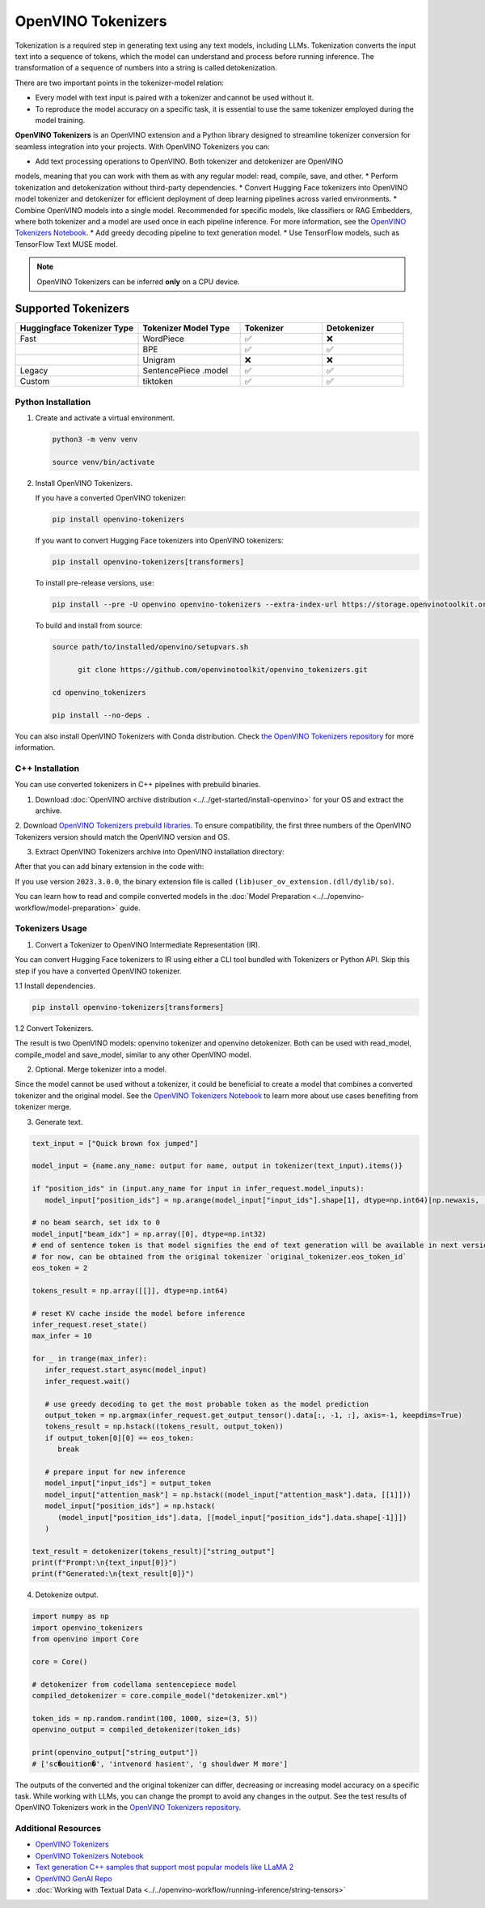 .. {#tokenizers}

OpenVINO Tokenizers
===============================

Tokenization is a required step in generating text using any text models, including LLMs.
Tokenization converts the input text into a sequence of tokens, which the model can understand
and process before running inference. The transformation of a sequence of numbers into a
string is called detokenization.

There are two important points in the tokenizer-model relation:

* Every model with text input is paired with a tokenizer and cannot be used without it.
* To reproduce the model accuracy on a specific task, it is essential to use the same tokenizer employed during the model training.

**OpenVINO Tokenizers** is an OpenVINO extension and a Python library designed to streamline
tokenizer conversion for seamless integration into your projects. With OpenVINO Tokenizers you can:

* Add text processing operations to OpenVINO. Both tokenizer and detokenizer are OpenVINO
models, meaning that you can work with them as with any regular model: read, compile, save, and other.
* Perform tokenization and detokenization without third-party dependencies.
* Convert Hugging Face tokenizers into OpenVINO model tokenizer and detokenizer for efficient
deployment of deep learning pipelines across varied environments.
* Combine OpenVINO models into a single model. Recommended for specific models, like classifiers
or RAG Embedders, where both tokenizer and a model are used once in each pipeline inference.
For more information, see the `OpenVINO Tokenizers Notebook <https://github.com/openvinotoolkit/openvino_notebooks/blob/master/notebooks/openvino-tokenizers/openvino-tokenizers.ipynb>`__.
* Add greedy decoding pipeline to text generation model.
* Use TensorFlow models, such as TensorFlow Text MUSE model.

.. note::

   OpenVINO Tokenizers can be inferred **only** on a CPU device.

Supported Tokenizers
++++++++++++++++++++++

.. list-table::
   :widths: 30 25 20 20
   :header-rows: 1

   * - Huggingface Tokenizer Type
     - Tokenizer Model Type
     - Tokenizer
     - Detokenizer
   * - Fast
     - WordPiece
     - ✅
     - ❌
   * -
     - BPE
     - ✅
     - ✅
   * -
     - Unigram
     - ❌
     - ❌
   * - Legacy
     - SentencePiece .model
     - ✅
     - ✅
   * - Custom
     - tiktoken
     - ✅
     - ✅

Python Installation
###################

1. Create and activate a virtual environment.

   .. code-block:: python

      python3 -m venv venv

      source venv/bin/activate

2. Install OpenVINO Tokenizers.

   If you have a converted OpenVINO tokenizer:

   .. code-block:: python

      pip install openvino-tokenizers

   If you want to convert Hugging Face tokenizers into OpenVINO tokenizers:

   .. code-block:: python

      pip install openvino-tokenizers[transformers]

   To install pre-release versions, use:

   .. code-block:: python

      pip install --pre -U openvino openvino-tokenizers --extra-index-url https://storage.openvinotoolkit.org/simple/wheels/nightly

   To build and install from source:

   .. code-block:: python

      source path/to/installed/openvino/setupvars.sh

            git clone https://github.com/openvinotoolkit/openvino_tokenizers.git

      cd openvino_tokenizers

      pip install --no-deps .

You can also install OpenVINO Tokenizers with Conda distribution. Check `the OpenVINO Tokenizers
repository <https://storage.openvinotoolkit.org/repositories/openvino_tokenizers/packages/>`__ for more
information.

C++ Installation
################

You can use converted tokenizers in C++ pipelines with prebuild binaries.

1. Download :doc:`OpenVINO archive distribution <../../get-started/install-openvino>` for your OS and extract the archive.

2. Download `OpenVINO Tokenizers prebuild libraries <https://storage.openvinotoolkit.org/repositories/openvino_tokenizers/packages/>`__.
To ensure compatibility, the first three numbers of the OpenVINO Tokenizers version should match the OpenVINO version and OS.

3. Extract OpenVINO Tokenizers archive into OpenVINO installation directory:

.. tab-set::

   .. tab-item:: Linux_x86

      .. code-block:: sh

         <openvino_dir>/runtime/lib/intel64/

   .. tab-item:: Linux_arm64

      .. code-block:: sh

         <openvino_dir>/runtime/lib/aarch64/

   .. tab-item:: Windows

      .. code-block:: sh

         <openvino_dir>\runtime\bin\intel64\Release\

   .. tab-item:: MacOS_x86

      .. code-block:: sh

         <openvino_dir>/runtime/lib/intel64/Release

   .. tab-item:: MacOS_arm64

      .. code-block:: sh

         <openvino_dir>/runtime/lib/arm64/Release/

After that you can add binary extension in the code with:

.. tab-set::

   .. tab-item:: Linux

      .. code-block:: sh

         core.add_extension("libopenvino_tokenizers.so")

   .. tab-item:: Windows

      .. code-block:: sh

         core.add_extension("openvino_tokenizers.dll")

   .. tab-item:: MacOS

      .. code-block:: sh

         core.add_extension("libopenvino_tokenizers.dylib") 


If you use version ``2023.3.0.0``, the binary extension file is called ``(lib)user_ov_extension.(dll/dylib/so)``.

You can learn how to read and compile converted models in the
:doc:`Model Preparation <../../openvino-workflow/model-preparation>` guide.

Tokenizers Usage
################

1. Convert a Tokenizer to OpenVINO Intermediate Representation (IR).

You can convert Hugging Face tokenizers to IR using either a CLI tool bundled with Tokenizers or
Python API. Skip this step if you have a converted OpenVINO tokenizer.

1.1 Install dependencies.

.. code-block:: python

   pip install openvino-tokenizers[transformers]

1.2 Convert Tokenizers.

.. tab-set::

   .. tab-item:: CLI

      .. code-block:: sh

         !convert_tokenizer $model_id --with-detokenizer -o $tokenizer_dir

   .. tab-item:: Python API

      .. code-block:: python

         from transformers import AutoTokenizer
         from openvino_tokenizers import convert_tokenizer

         hf_tokenizer = AutoTokenizer.from_pretrained(model_id)
         ov_tokenizer, ov_detokenizer = convert_tokenizer(hf_tokenizer, with_detokenizer=True)
         ov_tokenizer, ov_detokenizer

The result is two OpenVINO models: openvino tokenizer and openvino detokenizer.
Both can be used with read_model, compile_model and save_model, similar to any other OpenVINO model.

2. Optional. Merge tokenizer into a model.

Since the model cannot be used without a tokenizer, it could be beneficial to create a model
that combines a converted tokenizer and the original model. See the `OpenVINO Tokenizers Notebook <https://github.com/openvinotoolkit/openvino_notebooks/blob/master/notebooks/openvino-tokenizers/openvino-tokenizers.ipynb>`__
to learn more about use cases benefiting from tokenizer merge.

3. Generate text.

.. code-block:: python

   text_input = ["Quick brown fox jumped"]

   model_input = {name.any_name: output for name, output in tokenizer(text_input).items()}

   if "position_ids" in (input.any_name for input in infer_request.model_inputs):
      model_input["position_ids"] = np.arange(model_input["input_ids"].shape[1], dtype=np.int64)[np.newaxis, :]

   # no beam search, set idx to 0
   model_input["beam_idx"] = np.array([0], dtype=np.int32)
   # end of sentence token is that model signifies the end of text generation will be available in next version,
   # for now, can be obtained from the original tokenizer `original_tokenizer.eos_token_id`
   eos_token = 2

   tokens_result = np.array([[]], dtype=np.int64)

   # reset KV cache inside the model before inference
   infer_request.reset_state()
   max_infer = 10

   for _ in trange(max_infer):
      infer_request.start_async(model_input)
      infer_request.wait()

      # use greedy decoding to get the most probable token as the model prediction
      output_token = np.argmax(infer_request.get_output_tensor().data[:, -1, :], axis=-1, keepdims=True)
      tokens_result = np.hstack((tokens_result, output_token))
      if output_token[0][0] == eos_token:
         break

      # prepare input for new inference
      model_input["input_ids"] = output_token
      model_input["attention_mask"] = np.hstack((model_input["attention_mask"].data, [[1]]))
      model_input["position_ids"] = np.hstack(
         (model_input["position_ids"].data, [[model_input["position_ids"].data.shape[-1]]])
      )

   text_result = detokenizer(tokens_result)["string_output"]
   print(f"Prompt:\n{text_input[0]}")
   print(f"Generated:\n{text_result[0]}")

4. Detokenize output.

.. code-block:: python

   import numpy as np
   import openvino_tokenizers
   from openvino import Core

   core = Core()

   # detokenizer from codellama sentencepiece model
   compiled_detokenizer = core.compile_model("detokenizer.xml")

   token_ids = np.random.randint(100, 1000, size=(3, 5))
   openvino_output = compiled_detokenizer(token_ids)

   print(openvino_output["string_output"])
   # ['sc�ouition�', 'intvenord hasient', 'g shouldwer M more']

The outputs of the converted and the original tokenizer can differ, decreasing or increasing
model accuracy on a specific task. While working with LLMs, you can change the prompt to avoid
any changes in the output. See the test results of OpenVINO Tokenizers work in the `OpenVINO Tokenizers repository <https://github.com/openvinotoolkit/openvino_tokenizers>`__.

Additional Resources
####################

* `OpenVINO Tokenizers <https://github.com/openvinotoolkit/openvino_tokenizers>`__
* `OpenVINO Tokenizers Notebook <https://github.com/openvinotoolkit/openvino_notebooks/blob/master/notebooks/openvino-tokenizers/openvino-tokenizers.ipynb>`__
* `Text generation C++ samples that support most popular models like LLaMA 2 <https://github.com/openvinotoolkit/openvino.genai/tree/master/text_generation/causal_lm/cpp>`__
* `OpenVINO GenAI Repo <https://github.com/openvinotoolkit/openvino.genai>`__
* :doc:`Working with Textual Data <../../openvino-workflow/running-inference/string-tensors>`



